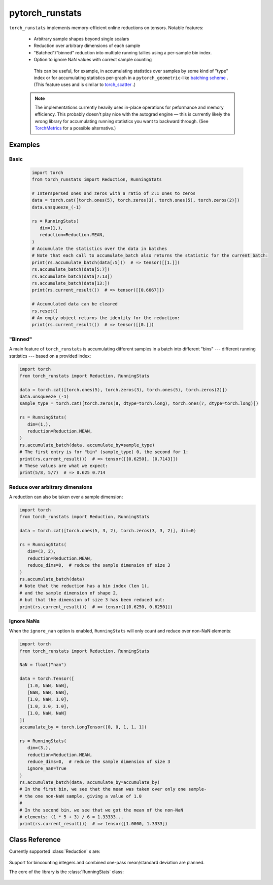 .. pytorch_runstats documentation master file, created by
   sphinx-quickstart on Fri May 28 13:18:04 2021.
   You can adapt this file completely to your liking, but it should at least
   contain the root `toctree` directive.

================
pytorch_runstats
================

 .. toctree::

   self


``torch_runstats`` implements memory-efficient online reductions on tensors. Notable features:

 * Arbitrary sample shapes beyond single scalars
 * Reduction over arbitrary dimensions of each sample
 * "Batched"/"binned" reduction into multiple running tallies using a per-sample bin index. 
 * Option to ignore NaN values with correct sample counting
  
  This can be useful, for example, in accumulating statistics over samples by some kind of "type" index or for accumulating statistics per-graph in a ``pytorch_geometric``-like `batching scheme <https://pytorch-geometric.readthedocs.io/en/latest/notes/batching.html>`_ . (This feature uses and is similar to `torch_scatter <https://pytorch-scatter.readthedocs.io/en/latest/functions/scatter.html>`_ .)

 .. note::
   The implementations currently heavily uses in-place operations for peformance and memory efficiency. This probably doesn't play nice with the autograd engine — this is currently likely the wrong library for accumulating running statistics you want to backward through. (See `TorchMetrics <https://torchmetrics.readthedocs.io/en/latest/>`_ for a possible alternative.)

Examples
--------

Basic
^^^^^

 .. code-block:: python
   
   import torch
   from torch_runstats import Reduction, RunningStats

   # Interspersed ones and zeros with a ratio of 2:1 ones to zeros
   data = torch.cat([torch.ones(5), torch.zeros(3), torch.ones(5), torch.zeros(2)])
   data.unsqueeze_(-1)

   rs = RunningStats(
      dim=(1,),
      reduction=Reduction.MEAN,
   )
   # Accumulate the statistics over the data in batches
   # Note that each call to accumulate_batch also returns the statistic for the current batch:
   print(rs.accumulate_batch(data[:5]))  # => tensor([[1.]])
   rs.accumulate_batch(data[5:7])
   rs.accumulate_batch(data[7:13])
   rs.accumulate_batch(data[13:])
   print(rs.current_result())  # => tensor([[0.6667]])

   # Accumulated data can be cleared
   rs.reset()
   # An empty object returns the identity for the reduction:
   print(rs.current_result())  # => tensor([[0.]])

"Binned"
^^^^^^^^

A main feature of ``torch_runstats`` is accumulating different samples in a batch into different "bins" --- different running statistics --- based on a provided index:

.. code-block:: python
  
   import torch
   from torch_runstats import Reduction, RunningStats

   data = torch.cat([torch.ones(5), torch.zeros(3), torch.ones(5), torch.zeros(2)])
   data.unsqueeze_(-1)
   sample_type = torch.cat([torch.zeros(8, dtype=torch.long), torch.ones(7, dtype=torch.long)])

   rs = RunningStats(
      dim=(1,),
      reduction=Reduction.MEAN,
   )
   rs.accumulate_batch(data, accumulate_by=sample_type)
   # The first entry is for "bin" (sample_type) 0, the second for 1:
   print(rs.current_result())  # => tensor([[0.6250], [0.7143]])
   # These values are what we expect:
   print(5/8, 5/7)  # => 0.625 0.714


Reduce over arbitrary dimensions
^^^^^^^^^^^^^^^^^^^^^^^^^^^^^^^^

A reduction can also be taken over a sample dimension:

.. code-block:: python
 
   import torch
   from torch_runstats import Reduction, RunningStats

   data = torch.cat([torch.ones(5, 3, 2), torch.zeros(3, 3, 2)], dim=0)

   rs = RunningStats(
      dim=(3, 2),
      reduction=Reduction.MEAN,
      reduce_dims=0,  # reduce the sample dimension of size 3
   )
   rs.accumulate_batch(data)
   # Note that the reduction has a bin index (len 1),
   # and the sample dimension of shape 2,
   # but that the dimension of size 3 has been reduced out:
   print(rs.current_result())  # => tensor([[0.6250, 0.6250]])


Ignore NaNs
^^^^^^^^^^^

When the ``ignore_nan`` option is enabled, ``RunningStats`` will only count and reduce over non-NaN elements:

.. code-block:: python

   import torch
   from torch_runstats import Reduction, RunningStats

   NaN = float("nan")

   data = torch.Tensor([
      [1.0, NaN, NaN],
      [NaN, NaN, NaN],
      [1.0, NaN, 1.0],
      [1.0, 3.0, 1.0],
      [1.0, NaN, NaN]
   ])
   accumulate_by = torch.LongTensor([0, 0, 1, 1, 1])

   rs = RunningStats(
      dim=(3,),
      reduction=Reduction.MEAN,
      reduce_dims=0,  # reduce the sample dimension of size 3
      ignore_nan=True
   )
   rs.accumulate_batch(data, accumulate_by=accumulate_by)
   # In the first bin, we see that the mean was taken over only one sample-
   # the one non-NaN sample, giving a value of 1.0
   #
   # In the second bin, we see that we got the mean of the non-NaN
   # elements: (1 * 5 + 3) / 6 = 1.33333...
   print(rs.current_result())  # => tensor([1.0000, 1.3333])


Class Reference
---------------

Currently supported :class:`Reduction` s are:

 .. autoclass:: torch_runstats.Reduction
   :members:

Support for bincounting integers and combined one-pass mean/standard deviation are planned.

The core of the library is the :class:`RunningStats` class:

 .. autoclass:: torch_runstats.RunningStats
   :members:   
